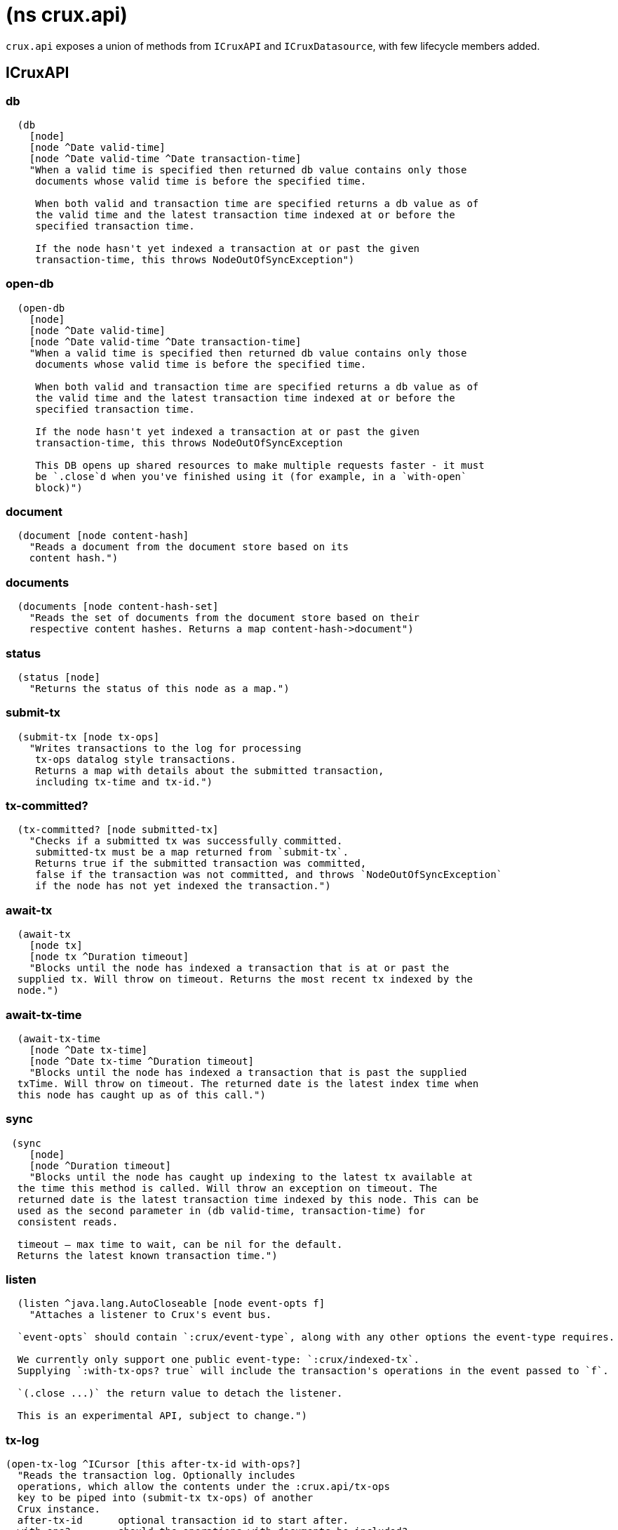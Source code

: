 = (ns crux.api)

`crux.api` exposes a union of methods from `ICruxAPI` and `ICruxDatasource`,
with few lifecycle members added.

[#icruxapi]
== ICruxAPI

=== db

[source,clojure]
----
  (db
    [node]
    [node ^Date valid-time]
    [node ^Date valid-time ^Date transaction-time]
    "When a valid time is specified then returned db value contains only those
     documents whose valid time is before the specified time.

     When both valid and transaction time are specified returns a db value as of
     the valid time and the latest transaction time indexed at or before the
     specified transaction time.

     If the node hasn't yet indexed a transaction at or past the given
     transaction-time, this throws NodeOutOfSyncException")
----

=== open-db

[source,clojure]
----
  (open-db
    [node]
    [node ^Date valid-time]
    [node ^Date valid-time ^Date transaction-time]
    "When a valid time is specified then returned db value contains only those
     documents whose valid time is before the specified time.

     When both valid and transaction time are specified returns a db value as of
     the valid time and the latest transaction time indexed at or before the
     specified transaction time.

     If the node hasn't yet indexed a transaction at or past the given
     transaction-time, this throws NodeOutOfSyncException

     This DB opens up shared resources to make multiple requests faster - it must
     be `.close`d when you've finished using it (for example, in a `with-open`
     block)")
----

=== document

[source,clojure]
----
  (document [node content-hash]
    "Reads a document from the document store based on its
    content hash.")
----

=== documents

[source,clojure]
----
  (documents [node content-hash-set]
    "Reads the set of documents from the document store based on their
    respective content hashes. Returns a map content-hash->document")
----

=== status

[source,clojure]
----
  (status [node]
    "Returns the status of this node as a map.")
----

=== submit-tx

[source,clojure]
----
  (submit-tx [node tx-ops]
    "Writes transactions to the log for processing
     tx-ops datalog style transactions.
     Returns a map with details about the submitted transaction,
     including tx-time and tx-id.")
----

=== tx-committed?

[source,clojure]
----
  (tx-committed? [node submitted-tx]
    "Checks if a submitted tx was successfully committed.
     submitted-tx must be a map returned from `submit-tx`.
     Returns true if the submitted transaction was committed,
     false if the transaction was not committed, and throws `NodeOutOfSyncException`
     if the node has not yet indexed the transaction.")
----

=== await-tx

[source,clojure]
----
  (await-tx
    [node tx]
    [node tx ^Duration timeout]
    "Blocks until the node has indexed a transaction that is at or past the
  supplied tx. Will throw on timeout. Returns the most recent tx indexed by the
  node.")
----

=== await-tx-time

[source,clojure]
----
  (await-tx-time
    [node ^Date tx-time]
    [node ^Date tx-time ^Duration timeout]
    "Blocks until the node has indexed a transaction that is past the supplied
  txTime. Will throw on timeout. The returned date is the latest index time when
  this node has caught up as of this call.")
----

=== sync

[source,clojure]
----
 (sync
    [node]
    [node ^Duration timeout]
    "Blocks until the node has caught up indexing to the latest tx available at
  the time this method is called. Will throw an exception on timeout. The
  returned date is the latest transaction time indexed by this node. This can be
  used as the second parameter in (db valid-time, transaction-time) for
  consistent reads.

  timeout – max time to wait, can be nil for the default.
  Returns the latest known transaction time.")

----

=== listen
[source,clojure]
----
  (listen ^java.lang.AutoCloseable [node event-opts f]
    "Attaches a listener to Crux's event bus.

  `event-opts` should contain `:crux/event-type`, along with any other options the event-type requires.

  We currently only support one public event-type: `:crux/indexed-tx`.
  Supplying `:with-tx-ops? true` will include the transaction's operations in the event passed to `f`.

  `(.close ...)` the return value to detach the listener.

  This is an experimental API, subject to change.")
----

=== tx-log

[source,clojure]
----
(open-tx-log ^ICursor [this after-tx-id with-ops?]
  "Reads the transaction log. Optionally includes
  operations, which allow the contents under the :crux.api/tx-ops
  key to be piped into (submit-tx tx-ops) of another
  Crux instance.
  after-tx-id      optional transaction id to start after.
  with-ops?        should the operations with documents be included?
  Returns a cursor over the TxLog.")
----

=== attribute-stats

[source,clojure]
----
  (attribute-stats [node]
    "Returns frequencies of indexed attributes")
----

=== active-queries

[source,clojure]
----
  (active-queries [node]
    "Returns a list of currently running queries")
----

=== recent-queries

[source,clojure]
----
  (recent-queries [node]
    "Returns a list of recently completed/failed queries")
----

=== slowest-queries

[source,clojure]
----
  (slowest-queries [node]
    "Returns a list of slowest completed/failed queries ran on the node")
----

[#icruxdatasource]
== ICruxDatasource
Represents the database as of a specific valid and transaction time.

=== entity

[source,clojure]
----
  (entity [db eid]
    "queries a document map for an entity.
    eid is an object which can be coerced into an entity id.
    returns the entity document map.")
----

=== entity-tx

[source,clojure]
----
  (entity-tx [db eid]
    "returns the transaction details for an entity. Details
    include tx-id and tx-time.
    eid is an object that can be coerced into an entity id.")
----

=== q

[source,clojure]
----
  (q
    [db query]
    "q[uery] a Crux db.

     This function will return a set of result tuples if you do not specify `:order-by`, `:limit` or `:offset`;
     otherwise, it will return a vector of result tuples.)
----

=== open-q

[source,clojure]
----
  (open-q
    [db query]
    "lazily q[uery] a Crux db.
     query param is a datalog query in map, vector or string form.

     This function returns a Cursor of result tuples - once you've consumed
     as much of the sequence as you need to, you'll need to `.close` the sequence.
     A common way to do this is using `with-open`:

     (with-open [res (crux/open-q db '{:find [...]
                                       :where [...]})]
       (doseq [row (iterator-seq res)]
         ...))

     Once the sequence is closed, attempting to iterate it is undefined.
     ")
----

=== entity-history

[source,clojure]
----
  (entity-history
    [db eid sort-order]
    [db eid sort-order {:keys [with-docs? with-corrections?]
                        {start-vt :crux.db/valid-time, start-tt :crux.tx/tx-time} :start
                        {end-vt :crux.db/valid-time, end-tt :crux.tx/tx-time} :end}]
    "Eagerly retrieves entity history for the given entity.

    Options:
    * `sort-order`: `#{:asc :desc}`
    * `:with-docs?`: specifies whether to include documents in the entries
    * `:with-corrections?`: specifies whether to include bitemporal corrections in the sequence, sorted first by valid-time, then transaction-time.
    * `:start` (nested map, inclusive, optional): the `:crux.db/valid-time` and `:crux.tx/tx-time` to start at.
    * `:end` (nested map, exclusive, optional): the `:crux.db/valid-time` and `:crux.tx/tx-time` to stop at.

    No matter what `:start` and `:end` parameters you specify, you won't receive
    results later than the valid-time and transact-time of this DB value.

    Each entry in the result contains the following keys:
     * `:crux.db/valid-time`,
     * `:crux.db/tx-time`,
     * `:crux.tx/tx-id`,
     * `:crux.db/content-hash`
     * `:crux.db/doc` (see `with-docs?`).")
----

=== open-entity-history

[source,clojure]
----
  (open-entity-history
    [db eid sort-order]
    [db eid sort-order {:keys [with-docs? with-corrections?]
                        {start-vt :crux.db/valid-time, start-tt :crux.tx/tx-time} :start
                        {end-vt :crux.db/valid-time, end-tt :crux.tx/tx-time} :end}]
    "Lazily retrieves entity history for the given entity.
    Don't forget to close the cursor when you've consumed enough history!
    See `entity-history` for all the options")
----

=== valid-time

[source,clojure]
----
  (valid-time [db]
    "returns the valid time of the db.
    If valid time wasn't specified at the moment of the db value retrieval
    then valid time will be time of the latest transaction.")
----

=== transaction-time

[source,clojure]
----
  (transaction-time [db]
    "returns the time of the latest transaction applied to this db value.
    If a tx time was specified when db value was acquired then returns
    the specified time."))
----


== Lifecycle members

=== start-node

[source,clojure]
----
(defn start-node ^ICruxAPI [options])
----

NOTE: requires any dependendies on the classpath that the Crux modules may need.

Options:

[source,clojure]
----
{:crux.node/topology ['crux.standalone/topology]}
----

Options are specified as keywords using their long format name, like
`:crux.kafka/bootstrap-servers` etc. See the individual modules used in the specified
topology for option descriptions.

returns a node which implements ICruxAPI and
java.io.Closeable. Latter allows the node to be stopped by
calling `(.close node)`.

throws IndexVersionOutOfSyncException if the index needs rebuilding.
throws NonMonotonicTimeException if the clock has moved backwards since
last run. Only applicable when using the event log.

=== new-api-client

[source,clojure]
----
(defn new-api-client ^ICruxAPI [url])
----

Creates a new remote API client ICruxAPI. The remote client
requires valid and transaction time to be specified for all
calls to `db`.

NOTE: requires either clj-http or http-kit on the classpath,
see crux.remote-api-client/*internal-http-request-fn*
for more information.

Param `url` the URL to a Crux HTTP end-point.

Returns a remote API client.

=== new-ingest-client

[source,clojure]
----
(defn new-ingest-client ^ICruxAsyncIngestAPI [options])
----

Starts an ingest client for transacting into Kafka without running a
full local node with index.

For valid options, see crux.kafka/default-options. Options are
specified as keywords using their long format name, like
:crux.kafka/bootstrap-servers etc.

Options:

[source,clojure]
----
{:crux.kafka/bootstrap-servers "kafka-cluster-kafka-brokers.crux.svc.cluster.local:9092"
 :crux.kafka/group-id "group-id"
 :crux.kafka/tx-topic "crux-transaction-log"
 :crux.kafka/doc-topic "crux-docs"
 :crux.kafka/create-topics true
 :crux.kafka/doc-partitions 1
 :crux.kafka/replication-factor 1}
----

Returns a crux.api.ICruxIngestAPI component that implements
java.io.Closeable, which allows the client to be stopped by calling
close.
